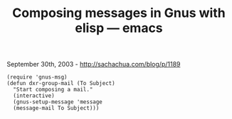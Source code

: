 #+TITLE: Composing messages in Gnus with elisp --- emacs

September 30th, 2003 -
[[http://sachachua.com/blog/p/1189][http://sachachua.com/blog/p/1189]]

#+BEGIN_EXAMPLE
    (require 'gnus-msg)
    (defun dxr-group-mail (To Subject)
      "Start composing a mail."
      (interactive)
      (gnus-setup-message 'message
      (message-mail To Subject)))
#+END_EXAMPLE

